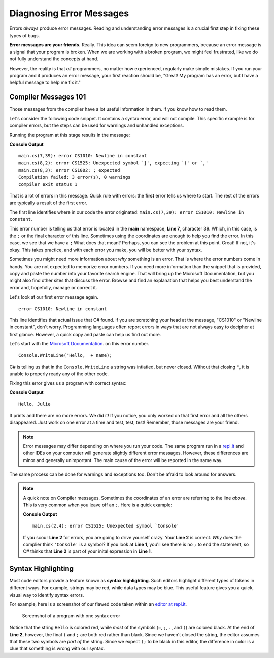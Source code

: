 ===========================
Diagnosing Error Messages
===========================

Errors *always* produce error messages. Reading and
understanding error messages is a crucial first step in fixing these types of
bugs.

**Error messages are your friends.**  Really.  This idea can seem foreign to new
programmers, because an error message is a signal that your program is broken.
When we are working with a broken program, we might feel frustrated, like we do
not fully understand the concepts at hand.

However, the reality is that *all* programmers, no matter how experienced,
regularly make simple mistakes. If you run your program and it produces an
error message, your first reaction should be, "Great! My program has an error,
but I have a helpful message to help me fix it."


.. _syntax-error:

Compiler Messages 101
----------------------------------------

Those messages from the compiler have a lot useful information in them.  If you know how to read them.

Let's consider the following code snippet.  It contains a syntax error, and will not compile.  
This specific example is for compiler errors, but the steps can be used for warnings and unhandled exceptions.


Running the program at this stage results in the message:

.. replit:: csharp
   :linenos:
   :slug: Compiler-Message-CSharp
   
   using System;

   class MainClass {
      public static void Main (string[] args) {
         
         string name = "Julie";
         Console.WriteLine("Hello,  + name);
      }
   }

**Console Output**

:: 
   
   main.cs(7,39): error CS1010: Newline in constant
   main.cs(8,2): error CS1525: Unexpected symbol `}', expecting `)' or `,'
   main.cs(8,3): error CS1002: ; expected
   Compilation failed: 3 error(s), 0 warnings
   compiler exit status 1



That is a lot of errors in this message.  Quick rule with errors: the **first** error tells us where to start.  
The rest of the errors are typically a result of the first error.  


The first line identifies where in our code the error originated: ``main.cs(7,39): error CS1010: Newline in constant``.

This error number is telling us that error is located in the **main** namespace, **Line 7**, character 39.  
Which, in this case, is the ``;`` or the final character of this line.  Sometimes using the coordinates are enough to help you find the error.
In this case, we see that we have a ``;``  What does that mean?  Perhaps, you can see the problem at this point.  Great!  
If not, it's okay.  This takes practice, and with each error you make, you will be better with your syntax.  
 
Sometimes you might need more information about *why* something is an error.  That is where the error numbers come in handy.  
You are not expected to memorize error numbers.  If you need more information than the snippet that is provided, copy and 
paste the number into your favorite search engine.  That will bring up the Microsoft Documentation, but you might also find other 
sites that discuss the error.  Browse and find an explanation that helps you best understand the error and, hopefully, manage or correct it.

Let's look at our first error message again.

::

   error CS1010: Newline in constant

This line identifies that actual issue that C# found.  If you are scratching your head at the message, "CS1010" or "Newline in constant",
don't worry. Programming languages often report errors in ways that are not always easy to decipher at first glance. 
However, a quick copy and paste can help us find out more.  

Let's start with the `Microsoft Documentation <https://docs.microsoft.com/en-us/dotnet/csharp/misc/cs1010>`__. on this error number.  


::

   Console.WriteLine("Hello,  + name);
               

.. index:: ! token

C# is telling us that in the ``Console.WriteLine`` a string was intiatied, but never closed.  
Without that closing ``"``, it is unable to properly ready any of the other code. 

Fixing this error gives us a program with correct syntax:

.. sourcecode:: csharp
   :linenos:

   using System;

   class MainClass {
      public static void Main (string[] args) {
         
         string name = "Julie";
         Console.WriteLine("Hello, "  + name);
      }
   }

**Console Output**

:: 
   
   Hello, Julie


It prints and there are no more errors.  We did it!  If you notice, you only worked on that first error and all the others
disappeared.  Just work on one error at a time and test, test, test!  Remember, those messages are your friend.

.. note:: Error messages may differ depending on where you run your code. The same program run in a `repl.it <https://repl.it/>`_ and other IDEs on your computer will generate slightly different error messages. However, these differences are minor and generally unimportant. The main cause of the error will be reported in the same way.


The same process can be done for warnings and exceptions too.  Don't be afraid to look around for answers.




.. admonition:: Note
   
   A quick note on Compiler messages.  Sometimes the coordinates of an error are referring to the line *above*.  This is very common when you leave off an ``;``.  Here is a quick example:
   
   .. sourcecode:: csharp
      :linenos:
      
      string name = "Julie"
      Console.WriteLine("Hello, " + name);

   **Console Output**

   ::

     main.cs(2,4): error CS1525: Unexpected symbol `Console'

   If you scour **Line 2** for errors, you are going to drive yourself crazy.  Your **Line 2** is correct.  *Why* does the complier think ``'Console'`` is a symbol?  If you look at **Line 1**, you'll see there is no ``;`` to end the statement, so C# thinks that **Line 2** is part of your inital expression in **Line 1**.
     




Syntax Highlighting
-----------------------------

.. index::
   single: syntax; highlighting

Most code editors provide a feature known as **syntax highlighting**. Such
editors highlight different types of tokens in different ways. For example,
strings may be red, while data types may be blue. This useful feature gives you
a quick, visual way to identify syntax errors.

For example, here is a screenshot of our flawed code taken within an `editor at repl.it <https://repl.it/@launchcode/syntaxHighlightingCSharp>`_.

.. figure:: figures/syntax-highlights-csharp.png
   :alt: A screenshot with two lines of code. Sytax error on **Line 1** extends the expression into the next line, but C# knows that "Console" is a built-in method, so something is wrong.  
      Notice, however, there is no highlighting to inform you of you missin ``;``.
      Syntax error on **Line 2** causes highlighting to differ from what is expected.  The ``+``, variable name, and
      symbols ``);`` are red instead of black, because the preceding string "Hello, " doesn't have a closing double-quote.

   Screenshot of a program with one syntax error

Notice that the string ``Hello`` is colored red, while *most* of the symbols
(``=``, ``;``, ``.``, and ``(``) are colored black. At the end of **Line 2**,
however, the final ``)`` and ``;`` are both red rather than black. Since we
haven't closed the string, the editor assumes that these two symbols are *part
of* the string. Since we expect ``);`` to be black in this editor, the
difference in color is a clue that something is wrong with our syntax.